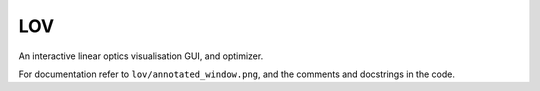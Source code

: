 ===
LOV
===

An interactive linear optics visualisation GUI, and optimizer.

For documentation refer to ``lov/annotated_window.png``, and the comments and
docstrings in the code.
